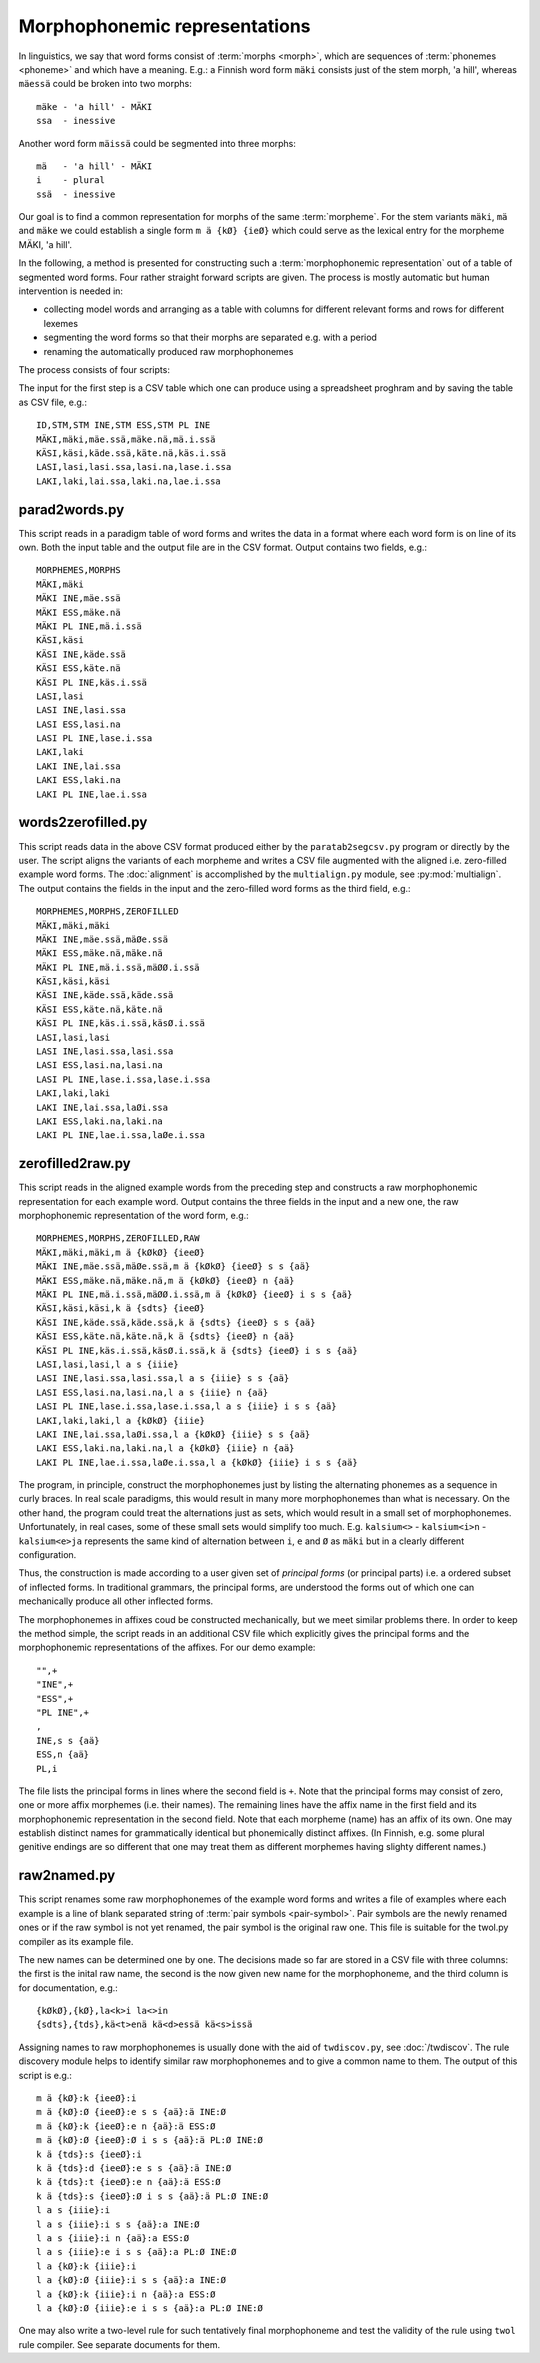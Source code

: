 .. _representations:

==============================
Morphophonemic representations
==============================

In linguistics, we say that word forms consist of :term:`morphs <morph>`, which are sequences of :term:`phonemes <phoneme>` and which have a meaning.  E.g.: a Finnish word form ``mäki`` consists just of the stem morph, 'a hill', whereas ``mäessä`` could be broken into two morphs::

  mäke - 'a hill' - MÄKI
  ssa  - inessive

Another word form ``mäissä`` could be segmented into three morphs::

  mä   - 'a hill' - MÄKI
  i    - plural
  ssä  - inessive

Our goal is to find a common representation for morphs of the same :term:`morpheme`.  For the stem variants ``mäki``, ``mä`` and ``mäke`` we could establish a single form ``m ä {kØ} {ieØ}`` which could serve as the lexical entry for the morpheme MÄKI, 'a hill'.

In the following, a method is presented for constructing such a :term:`morphophonemic representation` out of a table of segmented word forms.  Four rather straight forward scripts are given.  The process is mostly automatic but human intervention is needed in:

- collecting model words and arranging as a table with columns for different relevant forms and rows for different lexemes

- segmenting the word forms so that their morphs are separated e.g. with a period

- renaming the automatically produced raw morphophonemes

The process consists of four scripts:

The input for the first step is a CSV table which one can produce using a spreadsheet proghram and by saving the table as CSV file, e.g.::

   ID,STM,STM INE,STM ESS,STM PL INE
   MÄKI,mäki,mäe.ssä,mäke.nä,mä.i.ssä
   KÄSI,käsi,käde.ssä,käte.nä,käs.i.ssä
   LASI,lasi,lasi.ssa,lasi.na,lase.i.ssa
   LAKI,laki,lai.ssa,laki.na,lae.i.ssa

parad2words.py
==============

This script reads in a paradigm table of word forms and writes the data in a format where each word form is on line of its own.  Both the input table and the output file are in the CSV format.  Output contains two fields, e.g.::

     MORPHEMES,MORPHS
     MÄKI,mäki
     MÄKI INE,mäe.ssä
     MÄKI ESS,mäke.nä
     MÄKI PL INE,mä.i.ssä
     KÄSI,käsi
     KÄSI INE,käde.ssä
     KÄSI ESS,käte.nä
     KÄSI PL INE,käs.i.ssä
     LASI,lasi
     LASI INE,lasi.ssa
     LASI ESS,lasi.na
     LASI PL INE,lase.i.ssa
     LAKI,laki
     LAKI INE,lai.ssa
     LAKI ESS,laki.na
     LAKI PL INE,lae.i.ssa

words2zerofilled.py
===================

This script reads data in the above CSV format produced either by the ``paratab2segcsv.py`` program or directly by the user.  The script aligns the variants of each morpheme and writes a CSV file augmented with the aligned i.e. zero-filled example word forms.  The :doc:`alignment` is accomplished by the ``multialign.py`` module, see :py:mod:`multialign`. The output contains the fields in the input and the zero-filled word forms as the third field, e.g.::

     MORPHEMES,MORPHS,ZEROFILLED
     MÄKI,mäki,mäki
     MÄKI INE,mäe.ssä,mäØe.ssä
     MÄKI ESS,mäke.nä,mäke.nä
     MÄKI PL INE,mä.i.ssä,mäØØ.i.ssä
     KÄSI,käsi,käsi
     KÄSI INE,käde.ssä,käde.ssä
     KÄSI ESS,käte.nä,käte.nä
     KÄSI PL INE,käs.i.ssä,käsØ.i.ssä
     LASI,lasi,lasi
     LASI INE,lasi.ssa,lasi.ssa
     LASI ESS,lasi.na,lasi.na
     LASI PL INE,lase.i.ssa,lase.i.ssa
     LAKI,laki,laki
     LAKI INE,lai.ssa,laØi.ssa
     LAKI ESS,laki.na,laki.na
     LAKI PL INE,lae.i.ssa,laØe.i.ssa

zerofilled2raw.py
=================

This script reads in the aligned example words from the preceding step and constructs a raw morphophonemic representation for each example word.  Output contains the three fields in the input and a new one, the raw morphophonemic representation of the word form, e.g.::

     MORPHEMES,MORPHS,ZEROFILLED,RAW
     MÄKI,mäki,mäki,m ä {kØkØ} {ieeØ} 
     MÄKI INE,mäe.ssä,mäØe.ssä,m ä {kØkØ} {ieeØ} s s {aä}
     MÄKI ESS,mäke.nä,mäke.nä,m ä {kØkØ} {ieeØ} n {aä}
     MÄKI PL INE,mä.i.ssä,mäØØ.i.ssä,m ä {kØkØ} {ieeØ} i s s {aä}
     KÄSI,käsi,käsi,k ä {sdts} {ieeØ} 
     KÄSI INE,käde.ssä,käde.ssä,k ä {sdts} {ieeØ} s s {aä}
     KÄSI ESS,käte.nä,käte.nä,k ä {sdts} {ieeØ} n {aä}
     KÄSI PL INE,käs.i.ssä,käsØ.i.ssä,k ä {sdts} {ieeØ} i s s {aä}
     LASI,lasi,lasi,l a s {iiie} 
     LASI INE,lasi.ssa,lasi.ssa,l a s {iiie} s s {aä}
     LASI ESS,lasi.na,lasi.na,l a s {iiie} n {aä}
     LASI PL INE,lase.i.ssa,lase.i.ssa,l a s {iiie} i s s {aä}
     LAKI,laki,laki,l a {kØkØ} {iiie} 
     LAKI INE,lai.ssa,laØi.ssa,l a {kØkØ} {iiie} s s {aä}
     LAKI ESS,laki.na,laki.na,l a {kØkØ} {iiie} n {aä}
     LAKI PL INE,lae.i.ssa,laØe.i.ssa,l a {kØkØ} {iiie} i s s {aä}

The program, in principle, construct the morphophonemes just by listing the alternating phonemes as a sequence in curly braces.  In real scale paradigms, this would result in many more morphophonemes than what is necessary.  On the other hand, the program could treat the alternations just as sets, which would result in a small set of morphophonemes.  Unfortunately, in real cases, some of these small sets would simplify too much.  E.g. ``kalsium<>`` - ``kalsium<i>n`` - ``kalsium<e>ja`` represents the same kind of alternation between ``i``, ``e`` and ``Ø`` as ``mäki`` but in a clearly different configuration.

Thus, the construction is made according to a user given set of *principal forms* (or principal parts) i.e. a ordered subset of inflected forms.  In traditional grammars, the principal forms, are understood the forms out of which one can mechanically produce all other inflected forms.

The morphophonemes in affixes coud be constructed mechanically, but we meet similar problems there.  In order to keep the method simple, the script reads in an additional CSV file which explicitly gives the principal forms and the morphophonemic representations of the affixes.  For our demo example::

  "",+
  "INE",+
  "ESS",+
  "PL INE",+
  ,
  INE,s s {aä}
  ESS,n {aä}
  PL,i

The file lists the principal forms in lines where the second field is ``+``.  Note that the principal forms may consist of zero, one or more affix morphemes (i.e. their names).  The remaining lines have the affix name in the first field and its morphophonemic representation in the second field.  Note that each morpheme (name) has an affix of its own.  One may establish distinct names for grammatically identical but phonemically distinct affixes.  (In Finnish, e.g. some plural genitive endings are so different that one may treat them as different morphemes having slighty different names.)

raw2named.py
============

This script renames some raw morphophonemes of the example word forms and writes a file of examples where each example is a line of blank separated string of :term:`pair symbols <pair-symbol>`.  Pair symbols are the newly renamed ones or if the raw symbol is not yet renamed, the pair symbol is the original raw one.  This file is suitable for the twol.py compiler as its example file.

The new names can be determined one by one.  The decisions made so far are stored in a CSV file with three columns:  the first is the inital raw name, the second is the now given new name for the morphophoneme, and the third column is for documentation, e.g.::

  {kØkØ},{kØ},la<k>i la<>in
  {sdts},{tds},kä<t>enä kä<d>essä kä<s>issä

Assigning names to raw morphophonemes is usually done with the aid of ``twdiscov.py``, see :doc:`/twdiscov`.  The rule discovery module helps to identify similar raw morphophonemes and to give a common name to them.  The output of this script is e.g.::

   m ä {kØ}:k {ieeØ}:i
   m ä {kØ}:Ø {ieeØ}:e s s {aä}:ä INE:Ø
   m ä {kØ}:k {ieeØ}:e n {aä}:ä ESS:Ø
   m ä {kØ}:Ø {ieeØ}:Ø i s s {aä}:ä PL:Ø INE:Ø
   k ä {tds}:s {ieeØ}:i
   k ä {tds}:d {ieeØ}:e s s {aä}:ä INE:Ø
   k ä {tds}:t {ieeØ}:e n {aä}:ä ESS:Ø
   k ä {tds}:s {ieeØ}:Ø i s s {aä}:ä PL:Ø INE:Ø
   l a s {iiie}:i
   l a s {iiie}:i s s {aä}:a INE:Ø
   l a s {iiie}:i n {aä}:a ESS:Ø
   l a s {iiie}:e i s s {aä}:a PL:Ø INE:Ø
   l a {kØ}:k {iiie}:i
   l a {kØ}:Ø {iiie}:i s s {aä}:a INE:Ø
   l a {kØ}:k {iiie}:i n {aä}:a ESS:Ø
   l a {kØ}:Ø {iiie}:e i s s {aä}:a PL:Ø INE:Ø

One may also write a two-level rule for such tentatively final morphophoneme and test the validity of the rule using ``twol`` rule compiler.  See separate documents for them.
